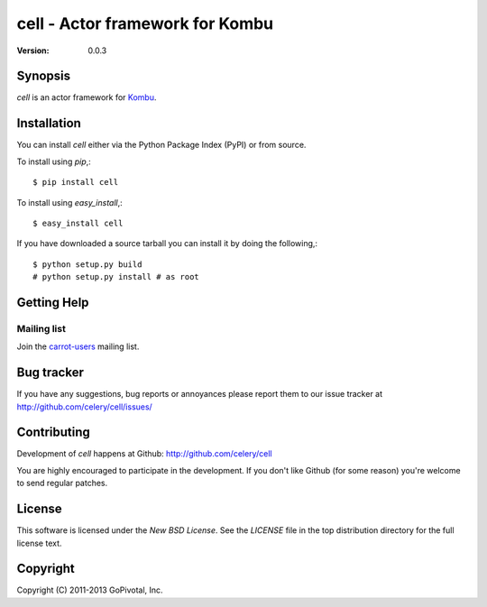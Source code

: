 #############################################
 cell - Actor framework for Kombu
#############################################

:Version: 0.0.3

Synopsis
========

`cell` is an actor framework for `Kombu`_.

.. _`Kombu`: http://pypi.python.org/pypi/kombu


Installation
============

You can install `cell` either via the Python Package Index (PyPI)
or from source.

To install using `pip`,::

    $ pip install cell

To install using `easy_install`,::

    $ easy_install cell

If you have downloaded a source tarball you can install it
by doing the following,::

    $ python setup.py build
    # python setup.py install # as root


Getting Help
============

Mailing list
------------

Join the `carrot-users`_ mailing list.

.. _`carrot-users`: http://groups.google.com/group/carrot-users/

Bug tracker
===========

If you have any suggestions, bug reports or annoyances please report them
to our issue tracker at http://github.com/celery/cell/issues/

Contributing
============

Development of `cell` happens at Github: http://github.com/celery/cell

You are highly encouraged to participate in the development. If you don't
like Github (for some reason) you're welcome to send regular patches.

License
=======

This software is licensed under the `New BSD License`. See the `LICENSE`
file in the top distribution directory for the full license text.

Copyright
=========

Copyright (C) 2011-2013 GoPivotal, Inc.
